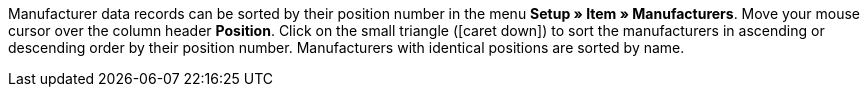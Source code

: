 ifdef::manual[]
Enter a position number for the manufacturer.
If you leave this field blank, then the position number 0 will automatically be assigned.
endif::manual[]

ifdef::import[]
Enter a position number for the manufacturer into the CSV file.
If you leave this field blank, then the position number 0 will automatically be assigned.

*_Default value_*: `0`

*_Permitted import values_*: Numeric

You can find the result of the import in the back end menu: xref:item:manufacturers.adoc#100[Setup » Item » Manufacturers » Tab: Settings » Entry field: Position]
endif::import[]

ifdef::export,catalogue[]
The manufacturer’s position number.

Corresponds to the option in the menu: xref:item:manufacturers.adoc#[Setup » Item » Manufacturers » [Open manufacturer] » Entry field: Position]
endif::export,catalogue[]

Manufacturer data records can be sorted by their position number in the menu *Setup » Item » Manufacturers*.
Move your mouse cursor over the column header *Position*.
Click on the small triangle (icon:caret-down[role="darkGrey"]) to sort the manufacturers in ascending or descending order by their position number.
Manufacturers with identical positions are sorted by name.
